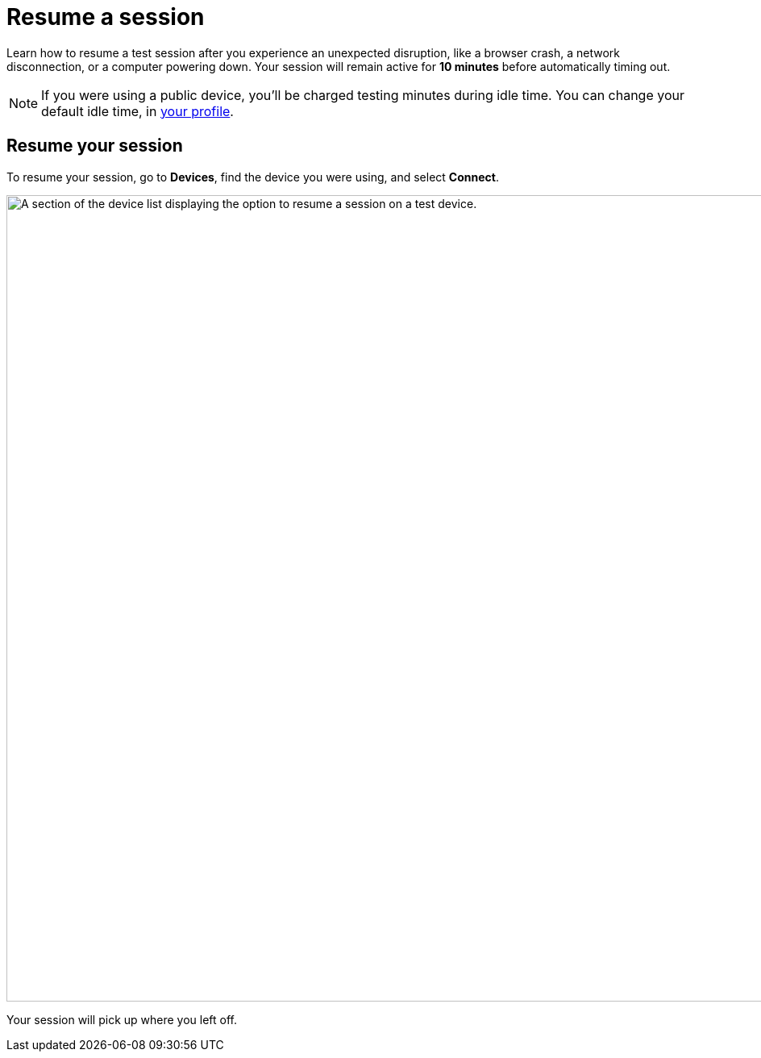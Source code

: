 = Resume a session
:navtitle: Resume a session

Learn how to resume a test session after you experience an unexpected disruption, like a browser crash, a network disconnection, or a computer powering down. Your session will remain active for *10 minutes* before automatically timing out.

[NOTE]
If you were using a public device, you'll be charged testing minutes during idle time. You can change your default idle time, in xref:profile:your-profile.adoc#_change_your_session_timeout[your profile].

== Resume your session

To resume your session, go to *Devices*, find the device you were using, and select *Connect*.

image:manual-testing:resume-session-context.png[width=1000, alt="A section of the device list displaying the option to resume a session on a test device."]

Your session will pick up where you left off.
